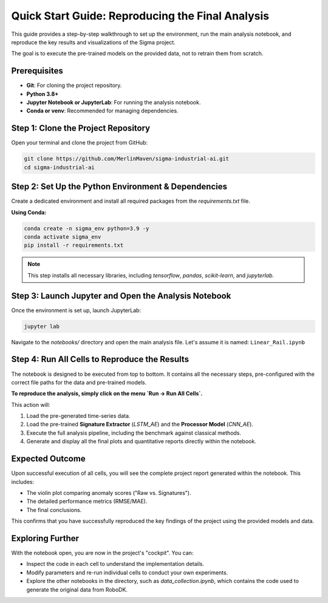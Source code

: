 ===========================
Quick Start Guide: Reproducing the Final Analysis
===========================

This guide provides a step-by-step walkthrough to set up the environment, run the main analysis notebook, and reproduce the key results and visualizations of the Sigma project.

The goal is to execute the pre-trained models on the provided data, not to retrain them from scratch.

Prerequisites
-------------

*   **Git**: For cloning the project repository.
*   **Python 3.8+**
*   **Jupyter Notebook or JupyterLab**: For running the analysis notebook.
*   **Conda or venv**: Recommended for managing dependencies.

Step 1: Clone the Project Repository
------------------------------------
Open your terminal and clone the project from GitHub:

.. code-block:: bash

   git clone https://github.com/MerlinMaven/sigma-industrial-ai.git
   cd sigma-industrial-ai

Step 2: Set Up the Python Environment & Dependencies
----------------------------------------------------
Create a dedicated environment and install all required packages from the `requirements.txt` file.

**Using Conda:**

.. code-block:: bash

   conda create -n sigma_env python=3.9 -y
   conda activate sigma_env
   pip install -r requirements.txt

.. note::
   This step installs all necessary libraries, including `tensorflow`, `pandas`, `scikit-learn`, and `jupyterlab`.

Step 3: Launch Jupyter and Open the Analysis Notebook
------------------------------------------------------
Once the environment is set up, launch JupyterLab:

.. code-block:: bash

   jupyter lab

Navigate to the `notebooks/` directory and open the main analysis file. Let's assume it is named:
``Linear_Rail.ipynb``

Step 4: Run All Cells to Reproduce the Results
------------------------------------------------
The notebook is designed to be executed from top to bottom. It contains all the necessary steps, pre-configured with the correct file paths for the data and pre-trained models.

**To reproduce the analysis, simply click on the menu `Run -> Run All Cells`.**

This action will:

1.  Load the pre-generated time-series data.
2.  Load the pre-trained **Signature Extractor** (`LSTM_AE`) and the **Processor Model** (`CNN_AE`).
3.  Execute the full analysis pipeline, including the benchmark against classical methods.
4.  Generate and display all the final plots and quantitative reports directly within the notebook.

Expected Outcome
----------------

Upon successful execution of all cells, you will see the complete project report generated within the notebook. This includes:

*   The violin plot comparing anomaly scores ("Raw vs. Signatures").
*   The detailed performance metrics (RMSE/MAE).
*   The final conclusions.

This confirms that you have successfully reproduced the key findings of the project using the provided models and data.

Exploring Further
-----------------
With the notebook open, you are now in the project's "cockpit". You can:

*   Inspect the code in each cell to understand the implementation details.
*   Modify parameters and re-run individual cells to conduct your own experiments.
*   Explore the other notebooks in the directory, such as `data_collection.ipynb`, which contains the code used to generate the original data from RoboDK.